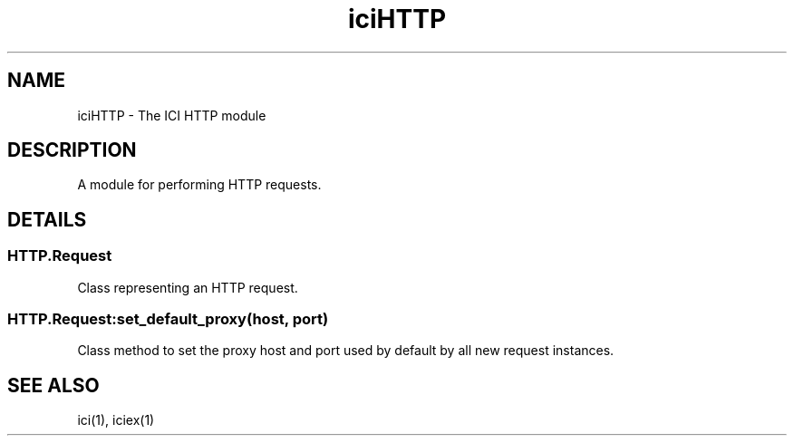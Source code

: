 .TH iciHTTP 1 "The ICI Programming Language" "" "The ICI Programming Language"
.SH "NAME"
iciHTTP - The ICI HTTP module
.SH "DESCRIPTION"
.P
A module for performing HTTP requests.
.P
.RS 5
.nf

.fi
.RE 1
.SH "DETAILS"
.SS "HTTP.Request"
.P
Class representing an HTTP request.
.P
.RS 5
.nf

.fi
.RE 1
.SS "HTTP.Request:set_default_proxy(host, port)"
.P
Class method to set the proxy host and port used by
default by all new request instances.
.SH "SEE ALSO"
ici(1), iciex(1)
